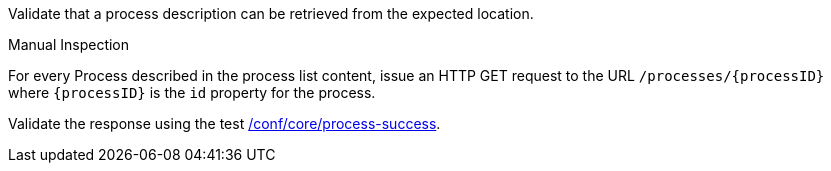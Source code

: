 [[ats_core_process]]
[requirement,type="abstracttest",label="/conf/core/process",subject='<<req_core_process,/req/core/process>>']
====
[.component,class=test-purpose]
--
Validate that a process description can be retrieved from the expected location.
--

[.component,class=test method type]
--
Manual Inspection
--

[.component,class=test method]
=====
[.component,class=step]
======
For every Process described in the process list content, issue an HTTP GET request to the URL `/processes/{processID}` where `{processID}` is the `id` property for the process.

[.component,class=step]
--
Validate the response using the test <<ats_core_process-success,/conf/core/process-success>>.
--
======
=====
====
